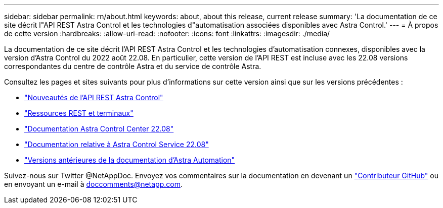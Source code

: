 ---
sidebar: sidebar 
permalink: rn/about.html 
keywords: about, about this release, current release 
summary: 'La documentation de ce site décrit l"API REST Astra Control et les technologies d"automatisation associées disponibles avec Astra Control.' 
---
= À propos de cette version
:hardbreaks:
:allow-uri-read: 
:nofooter: 
:icons: font
:linkattrs: 
:imagesdir: ./media/


[role="lead"]
La documentation de ce site décrit l'API REST Astra Control et les technologies d'automatisation connexes, disponibles avec la version d'Astra Control du 2022 août 22.08. En particulier, cette version de l'API REST est incluse avec les 22.08 versions correspondantes du centre de contrôle Astra et du service de contrôle Astra.

Consultez les pages et sites suivants pour plus d'informations sur cette version ainsi que sur les versions précédentes :

* link:../rn/whats_new.html["Nouveautés de l'API REST Astra Control"]
* link:../endpoints/resources.html["Ressources REST et terminaux"]
* https://docs.netapp.com/us-en/astra-control-center/["Documentation Astra Control Center 22.08"^]
* https://docs.netapp.com/us-en/astra-control-service/["Documentation relative à Astra Control Service 22.08"^]
* link:../aa-earlier-versions.html["Versions antérieures de la documentation d'Astra Automation"]


Suivez-nous sur Twitter @NetAppDoc. Envoyez vos commentaires sur la documentation en devenant un link:https://docs.netapp.com/us-en/contribute/["Contributeur GitHub"^] ou en envoyant un e-mail à doccomments@netapp.com.

